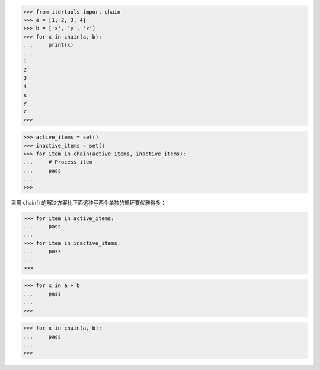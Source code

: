 >>> from itertools import chain
>>> a = [1, 2, 3, 4]
>>> b = ['x', 'y', 'z']
>>> for x in chain(a, b):
...     print(x)
...
1
2
3
4
x
y
z
>>>

>>> active_items = set()
>>> inactive_items = set()
>>> for item in chain(active_items, inactive_items):
...     # Process item
...     pass
...
>>>

采用 chain() 的解决方案比下面这种写两个单独的循环要优雅得多：

>>> for item in active_items:
...     pass
...
>>> for item in inactive_items:
...     pass
...
>>>

.. inefficient
>>> for x in a + b
...     pass
...
>>>

.. better
>>> for x in chain(a, b):
...     pass
...
>>>